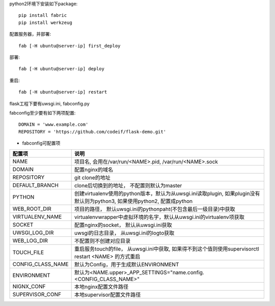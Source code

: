 python2环境下安装如下package::

    pip install fabric
    pip install werkzeug


配置服务器，并部署::

    fab [-H ubuntu@server-ip] first_deploy

部署::

    fab [-H ubuntu@server-ip] deploy


重启::

    fab [-H ubuntu@server-ip] restart

flask工程下要有uwsgi.ini, fabconfig.py


fabconfig至少要有如下两项配置::

    DOMAIN = 'www.example.com'
    REPOSITORY = 'https://github.com/codeif/flask-demo.git'

- fabconfig可配置项

=================  ====================================================================
配置项             说明
=================  ====================================================================
NAME               项目名, 会用在/var/run/<NAME>.pid, /var/run/<NAME>.sock
DOMAIN             配置nginx的域名
REPOSITORY         git clone的地址
DEFAULT_BRANCH     clone后切换到的地址， 不配置则默认为master
PYTHON             创建virtualenv使用的python版本，默认为从uwsgi.ini读取plugin,
                   如果plugin没有默认则为python3, 如果使用python2, 配置成python
WEB_ROOT_DIR       项目的路径， 默认uwsgi.ini的pythonpaht(不包含最后一级目录)中获取
VIRTUALENV_NAME    virtualenvwrapper中虚拟环境的名字，默认从uwsgi.ini的virtualenv项获取
SOCKET             配置nginx的socket， 默认从uwsgi.ini获取
UWSGI_LOG_DIR      uwsgi的日志目录， 从uwsgi.ini的logto获取
WEB_LOG_DIR        不配置则不创建对应目录
TOUCH_FILE         重启服务touch的file， 从uwsgi.ini中获取,
                   如果得不到这个值则使用supervisorctl restart <NAME>
                   的方式重启
CONFIG_CLASS_NAME  默认为Config，用于生成默认ENVIRONMENT
ENVIRONMENT        默认为<NAME.upper>_APP_SETTINGS="name.config.<CONFIG_CLASS_NAME>"
NIGNX_CONF         本地nginx配置文件路径
SUPERVISOR_CONF    本地supervisor配置文件路径
=================  ====================================================================
